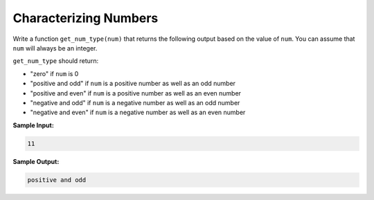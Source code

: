 Characterizing Numbers
======================

Write a function ``get_num_type(num)`` that returns the following output based on the value of ``num``. You can assume that ``num`` will always be an integer.

``get_num_type`` should return:

* "zero" if ``num`` is 0
* "positive and odd" if ``num`` is a positive number as well as an odd number
* "positive and even" if ``num`` is a positive number as well as an even number
* "negative and odd" if ``num`` is a negative number as well as an odd number
* "negative and even" if ``num`` is a negative number as well as an even number

**Sample Input:**

.. code-block:: 

   11

**Sample Output:**

.. code-block:: 

   positive and odd

.. challenge::
   :tester: /_static/cs515_challenges/Week1/Challenge18/test_num.py

   # define get_num_type here